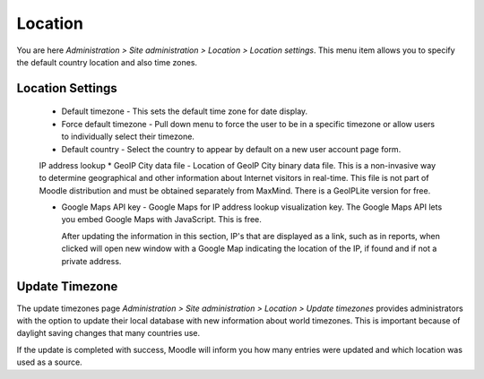 Location
=========
You are here *Administration > Site administration > Location > Location settings*. 
This menu item allows you to specify the default country location and also time zones.

Location Settings
------------------

  * Default timezone - This sets the default time zone for date display.

  * Force default timezone - Pull down menu to force the user to be in a specific timezone or allow users to individually select their timezone.
 
  * Default country - Select the country to appear by default on a new user account page form.

  IP address lookup 
  * GeoIP City data file - Location of GeoIP City binary data file. This is a non-invasive way to determine geographical and other information about Internet visitors in real-time. This file is not part of Moodle distribution and must be obtained separately from MaxMind. There is a GeoIPLite version for free.
  
  * Google Maps API key - Google Maps for IP address lookup visualization key. The Google Maps API lets you embed Google Maps with JavaScript. This is free. 
    
    After updating the information in this section, IP's that are displayed as a link, such as in reports, when clicked will open new window with a Google Map indicating the location of the IP, if found and if not a private address. 


Update Timezone
----------------
The update timezones page *Administration > Site administration > Location > Update timezones* provides administrators with the option to update their local database with new information about world timezones. This is important because of daylight saving changes that many countries use.

If the update is completed with success, Moodle will inform you how many entries were updated and which location was used as a source. 






